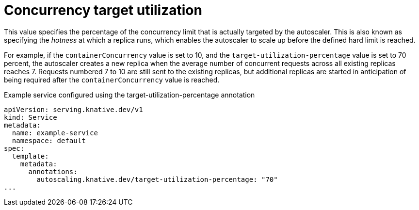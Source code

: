 // Module included in the following assemblies:
//
// * serverless/knative-serving/autoscaling/serverless-autoscaling-developer.adoc

:_content-type: REFERENCE
[id="serverless-target-utilization_{context}"]
= Concurrency target utilization

This value specifies the percentage of the concurrency limit that is actually targeted by the autoscaler. This is also known as specifying the _hotness_ at which a replica runs, which enables the autoscaler to scale up before the defined hard limit is reached.

For example, if the `containerConcurrency` value is set to 10, and the `target-utilization-percentage` value is set to 70 percent, the autoscaler creates a new replica when the average number of concurrent requests across all existing replicas reaches 7. Requests numbered 7 to 10 are still sent to the existing replicas, but additional replicas are started in anticipation of being required after the `containerConcurrency` value is reached.

.Example service configured using the target-utilization-percentage annotation
[source,yaml]
----
apiVersion: serving.knative.dev/v1
kind: Service
metadata:
  name: example-service
  namespace: default
spec:
  template:
    metadata:
      annotations:
        autoscaling.knative.dev/target-utilization-percentage: "70"
...
----
